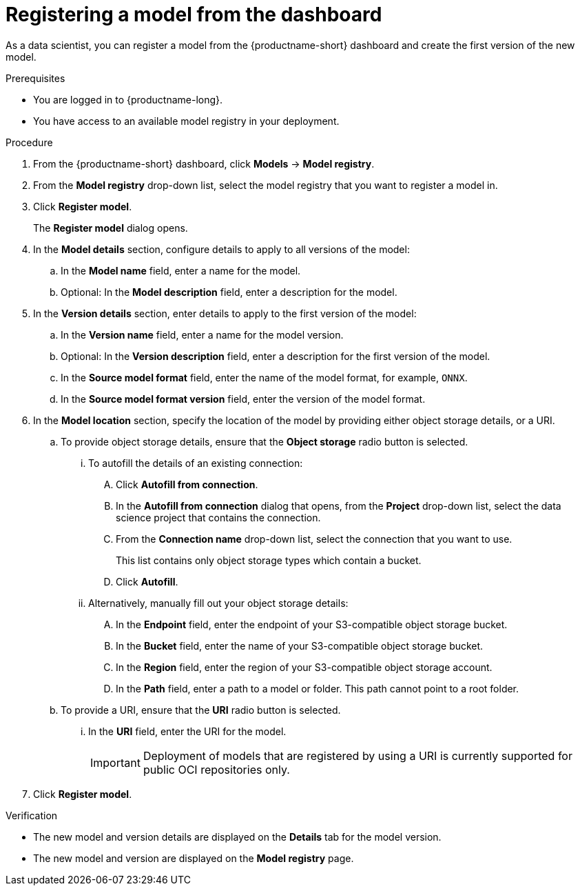 :_module-type: PROCEDURE

[id='registering-a-model_{context}']
= Registering a model from the dashboard

[role='_abstract']
As a data scientist, you can register a model from the {productname-short} dashboard and create the first version of the new model.

.Prerequisites
* You are logged in to {productname-long}.
* You have access to an available model registry in your deployment.

.Procedure
. From the {productname-short} dashboard, click *Models* -> *Model registry*.
. From the *Model registry* drop-down list, select the model registry that you want to register a model in.
. Click *Register model*.
+
The *Register model* dialog opens.
. In the *Model details* section, configure details to apply to all versions of the model:
.. In the **Model name** field, enter a name for the model.
.. Optional: In the **Model description** field, enter a description for the model.
. In the *Version details* section, enter details to apply to the first version of the model:
.. In the *Version name* field, enter a name for the model version.
.. Optional: In the *Version description* field, enter a description for the first version of the model.
.. In the *Source model format* field, enter the name of the model format, for example, `ONNX`.
.. In the *Source model format version* field, enter the version of the model format.
. In the *Model location* section, specify the location of the model by providing either object storage details, or a URI.
.. To provide object storage details, ensure that the *Object storage* radio button is selected. 
... To autofill the details of an existing connection:
.... Click *Autofill from connection*. 
.... In the *Autofill from connection* dialog that opens, from the *Project* drop-down list, select the data science project that contains the connection.
.... From the *Connection name* drop-down list, select the connection that you want to use. 
+
This list contains only object storage types which contain a bucket.
.... Click *Autofill*.
... Alternatively, manually fill out your object storage details:
.... In the *Endpoint* field, enter the endpoint of your S3-compatible object storage bucket.
.... In the *Bucket* field, enter the name of your S3-compatible object storage bucket.
.... In the *Region* field, enter the region of your S3-compatible object storage account.
.... In the **Path** field, enter a path to a model or folder. This path cannot point to a root folder.
.. To provide a URI, ensure that the *URI* radio button is selected.
... In the *URI* field, enter the URI for the model.
+
[IMPORTANT]
====
Deployment of models that are registered by using a URI is currently supported for public OCI repositories only.
====
. Click *Register model*.

.Verification
* The new model and version details are displayed on the *Details* tab for the model version.
* The new model and version are displayed on the *Model registry* page.

// [role="_additional-resources"]
// .Additional resources
// * TODO or delete


